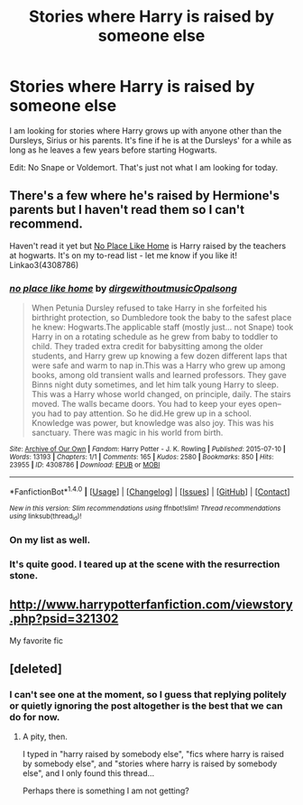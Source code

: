 #+TITLE: Stories where Harry is raised by someone else

* Stories where Harry is raised by someone else
:PROPERTIES:
:Author: Llian_Winter
:Score: 5
:DateUnix: 1480058838.0
:DateShort: 2016-Nov-25
:FlairText: Request
:END:
I am looking for stories where Harry grows up with anyone other than the Dursleys, Sirius or his parents. It's fine if he is at the Dursleys' for a while as long as he leaves a few years before starting Hogwarts.

Edit: No Snape or Voldemort. That's just not what I am looking for today.


** There's a few where he's raised by Hermione's parents but I haven't read them so I can't recommend.

Haven't read it yet but [[http://archiveofourown.org/works/4308786][No Place Like Home]] is Harry raised by the teachers at hogwarts. It's on my to-read list - let me know if you like it! Linkao3(4308786)
:PROPERTIES:
:Author: gotkate86
:Score: 2
:DateUnix: 1480095318.0
:DateShort: 2016-Nov-25
:END:

*** [[http://archiveofourown.org/works/4308786][*/no place like home/*]] by [[http://www.archiveofourown.org/users/dirgewithoutmusic/pseuds/dirgewithoutmusic/users/Opalsong/pseuds/Opalsong][/dirgewithoutmusicOpalsong/]]

#+begin_quote
  When Petunia Dursley refused to take Harry in she forfeited his birthright protection, so Dumbledore took the baby to the safest place he knew: Hogwarts.The applicable staff (mostly just... not Snape) took Harry in on a rotating schedule as he grew from baby to toddler to child. They traded extra credit for babysitting among the older students, and Harry grew up knowing a few dozen different laps that were safe and warm to nap in.This was a Harry who grew up among books, among old transient walls and learned professors. They gave Binns night duty sometimes, and let him talk young Harry to sleep. This was a Harry whose world changed, on principle, daily. The stairs moved. The walls became doors. You had to keep your eyes open--you had to pay attention. So he did.He grew up in a school. Knowledge was power, but knowledge was also joy. This was his sanctuary. There was magic in his world from birth.
#+end_quote

^{/Site/: [[http://www.archiveofourown.org/][Archive of Our Own]] *|* /Fandom/: Harry Potter - J. K. Rowling *|* /Published/: 2015-07-10 *|* /Words/: 13193 *|* /Chapters/: 1/1 *|* /Comments/: 165 *|* /Kudos/: 2580 *|* /Bookmarks/: 850 *|* /Hits/: 23955 *|* /ID/: 4308786 *|* /Download/: [[http://archiveofourown.org/downloads/di/dirgewithoutmusic/4308786/no%20place%20like%20home.epub?updated_at=1436505075][EPUB]] or [[http://archiveofourown.org/downloads/di/dirgewithoutmusic/4308786/no%20place%20like%20home.mobi?updated_at=1436505075][MOBI]]}

--------------

*FanfictionBot*^{1.4.0} *|* [[[https://github.com/tusing/reddit-ffn-bot/wiki/Usage][Usage]]] | [[[https://github.com/tusing/reddit-ffn-bot/wiki/Changelog][Changelog]]] | [[[https://github.com/tusing/reddit-ffn-bot/issues/][Issues]]] | [[[https://github.com/tusing/reddit-ffn-bot/][GitHub]]] | [[[https://www.reddit.com/message/compose?to=tusing][Contact]]]

^{/New in this version: Slim recommendations using/ ffnbot!slim! /Thread recommendations using/ linksub(thread_id)!}
:PROPERTIES:
:Author: FanfictionBot
:Score: 2
:DateUnix: 1480095351.0
:DateShort: 2016-Nov-25
:END:


*** On my list as well.
:PROPERTIES:
:Author: AnIndividualist
:Score: 1
:DateUnix: 1480115677.0
:DateShort: 2016-Nov-26
:END:


*** It's quite good. I teared up at the scene with the resurrection stone.
:PROPERTIES:
:Author: BaldBombshell
:Score: 1
:DateUnix: 1480374229.0
:DateShort: 2016-Nov-29
:END:


** [[http://www.harrypotterfanfiction.com/viewstory.php?psid=321302]]

My favorite fic
:PROPERTIES:
:Author: strambeck
:Score: 1
:DateUnix: 1480267240.0
:DateShort: 2016-Nov-27
:END:


** [deleted]
:PROPERTIES:
:Score: 1
:DateUnix: 1480059777.0
:DateShort: 2016-Nov-25
:END:

*** I can't see one at the moment, so I guess that replying politely or quietly ignoring the post altogether is the best that we can do for now.
:PROPERTIES:
:Author: Ihateseatbelts
:Score: 8
:DateUnix: 1480104026.0
:DateShort: 2016-Nov-25
:END:

**** A pity, then.

I typed in "harry raised by somebody else", "fics where harry is raised by somebody else", and "stories where harry is raised by somebody else", and I only found this thread...

Perhaps there is something I am not getting?
:PROPERTIES:
:Score: 6
:DateUnix: 1480123818.0
:DateShort: 2016-Nov-26
:END:
